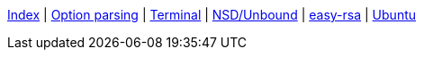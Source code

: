 <<index.adoc#,Index>> {vbar}
<<option-parsing-in-bash.adoc#,Option parsing>> {vbar}
<<terminal_emulators.adoc#,Terminal>> {vbar}
<<net-dns-nsd.adoc#,NSD/Unbound>> {vbar}
<<net-ca-easy-rsa.adoc#,easy-rsa>> {vbar}
<<ubuntu.adoc#,Ubuntu>> +